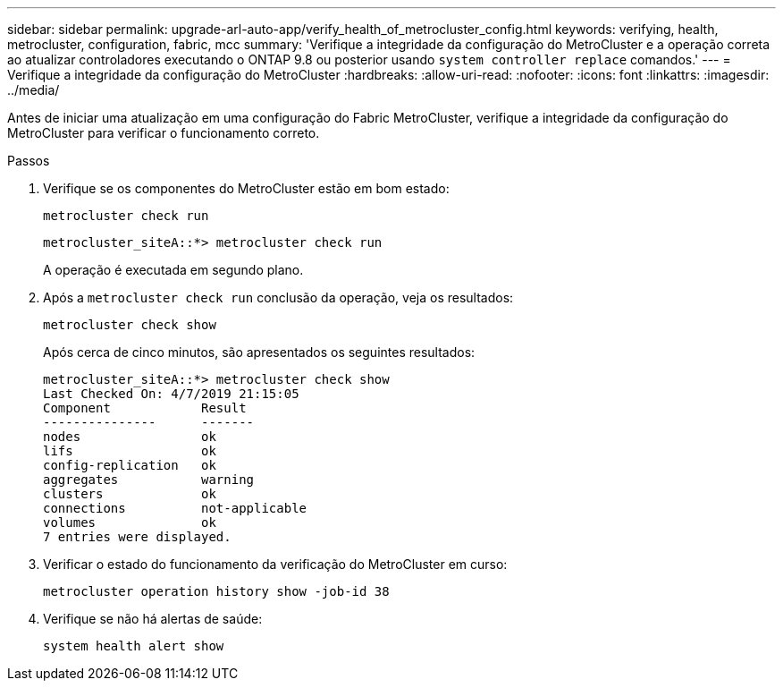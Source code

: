 ---
sidebar: sidebar 
permalink: upgrade-arl-auto-app/verify_health_of_metrocluster_config.html 
keywords: verifying, health, metrocluster, configuration, fabric, mcc 
summary: 'Verifique a integridade da configuração do MetroCluster e a operação correta ao atualizar controladores executando o ONTAP 9.8 ou posterior usando `system controller replace` comandos.' 
---
= Verifique a integridade da configuração do MetroCluster
:hardbreaks:
:allow-uri-read: 
:nofooter: 
:icons: font
:linkattrs: 
:imagesdir: ../media/


[role="lead"]
Antes de iniciar uma atualização em uma configuração do Fabric MetroCluster, verifique a integridade da configuração do MetroCluster para verificar o funcionamento correto.

.Passos
. Verifique se os componentes do MetroCluster estão em bom estado:
+
`metrocluster check run`

+
....
metrocluster_siteA::*> metrocluster check run
....
+
A operação é executada em segundo plano.

. Após a `metrocluster check run` conclusão da operação, veja os resultados:
+
`metrocluster check show`

+
Após cerca de cinco minutos, são apresentados os seguintes resultados:

+
[listing]
----
metrocluster_siteA::*> metrocluster check show
Last Checked On: 4/7/2019 21:15:05
Component            Result
---------------      -------
nodes                ok
lifs                 ok
config-replication   ok
aggregates           warning
clusters             ok
connections          not-applicable
volumes              ok
7 entries were displayed.
----
. Verificar o estado do funcionamento da verificação do MetroCluster em curso:
+
`metrocluster operation history show -job-id 38`

. Verifique se não há alertas de saúde:
+
`system health alert show`



